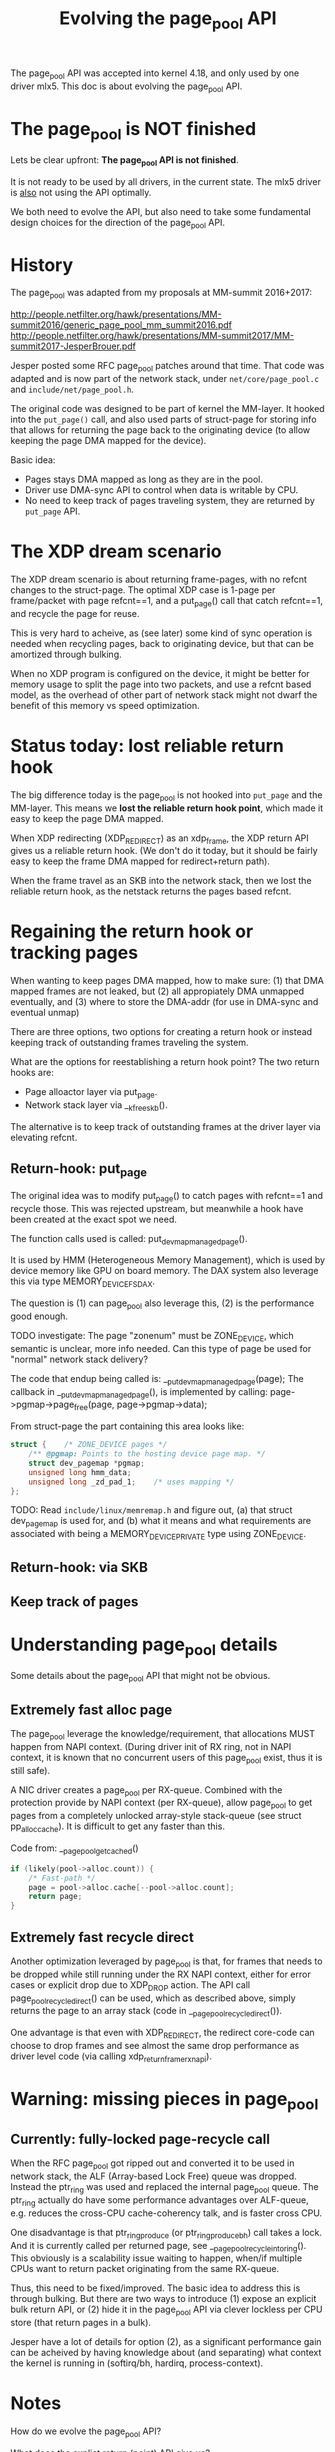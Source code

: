 # -*- fill-column: 79; -*-
#+Title: Evolving the page_pool API

The page_pool API was accepted into kernel 4.18, and only used by one driver
mlx5.  This doc is about evolving the page_pool API.

* The page_pool is NOT finished

Lets be clear upfront: *The page_pool API is not finished*.

It is not ready to be used by all drivers, in the current state.
The mlx5 driver is _also_ not using the API optimally.

We both need to evolve the API, but also need to take some fundamental design
choices for the direction of the page_pool API.

* History

The page_pool was adapted from my proposals at MM-summit 2016+2017:

 http://people.netfilter.org/hawk/presentations/MM-summit2016/generic_page_pool_mm_summit2016.pdf
 http://people.netfilter.org/hawk/presentations/MM-summit2017/MM-summit2017-JesperBrouer.pdf

Jesper posted some RFC page_pool patches around that time.  That code was
adapted and is now part of the network stack, under =net/core/page_pool.c= and
=include/net/page_pool.h=.

The original code was designed to be part of kernel the MM-layer.  It hooked
into the =put_page()= call, and also used parts of struct-page for storing info
that allows for returning the page back to the originating device (to allow
keeping the page DMA mapped for the device).

Basic idea:
 - Pages stays DMA mapped as long as they are in the pool.
 - Driver use DMA-sync API to control when data is writable by CPU.
 - No need to keep track of pages traveling system, they are returned by
   =put_page= API.

* The XDP dream scenario

The XDP dream scenario is about returning frame-pages, with no refcnt changes
to the struct-page.  The optimal XDP case is 1-page per frame/packet with page
refcnt==1, and a put_page() call that catch refcnt==1, and recycle the page for
reuse.

This is very hard to acheive, as (see later) some kind of sync operation is
needed when recycling pages, back to originating device, but that can be
amortized through bulking.

When no XDP program is configured on the device, it might be better for memory
usage to split the page into two packets, and use a refcnt based model, as the
overhead of other part of network stack might not dwarf the benefit of this
memory vs speed optimization.


* Status today: lost reliable return hook

The big difference today is the page_pool is not hooked into =put_page= and the
MM-layer.  This means we *lost the reliable return hook point*, which made it
easy to keep the page DMA mapped.

When XDP redirecting (XDP_REDIRECT) as an xdp_frame, the XDP return API gives
us a reliable return hook. (We don't do it today, but it should be fairly easy
to keep the frame DMA mapped for redirect+return path).

When the frame travel as an SKB into the network stack, then we lost the
reliable return hook, as the netstack returns the pages based refcnt.


* Regaining the return hook or tracking pages

When wanting to keep pages DMA mapped, how to make sure:
 (1) that DMA mapped frames are not leaked, but
 (2) all appropiately DMA unmapped eventually, and
 (3) where to store the DMA-addr (for use in DMA-sync and eventual unmap)

There are three options, two options for creating a return hook or instead
keeping track of outstanding frames traveling the system.

What are the options for reestablishing a return hook point?
The two return hooks are:
 - Page alloactor layer via put_page.
 - Network stack layer via __kfree_skb().

The alternative is to keep track of outstanding frames at the driver layer via
elevating refcnt.

** Return-hook: put_page

The original idea was to modify put_page() to catch pages with refcnt==1 and
recycle those.  This was rejected upstream, but meanwhile a hook have been
created at the exact spot we need.

The function calls used is called: put_devmap_managed_page().

It is used by HMM (Heterogeneous Memory Management), which is used by device
memory like GPU on board memory.  The DAX system also leverage this via type
MEMORY_DEVICE_FS_DAX.

The question is
 (1) can page_pool also leverage this,
 (2) is the performance good enough.

TODO investigate: The page "zonenum" must be ZONE_DEVICE, which semantic is
unclear, more info needed.  Can this type of page be used for "normal" network
stack delivery?

The code that endup being called is: __put_devmap_managed_page(page); The
callback in __put_devmap_managed_page(), is implemented by calling:
page->pgmap->page_free(page, page->pgmap->data);

From struct-page the part containing this area looks like:

#+BEGIN_SRC C
	struct {	/* ZONE_DEVICE pages */
		/** @pgmap: Points to the hosting device page map. */
		struct dev_pagemap *pgmap;
		unsigned long hmm_data;
		unsigned long _zd_pad_1;	/* uses mapping */
	};
#+END_SRC

TODO: Read =include/linux/memremap.h= and figure out, (a) that struct
dev_pagemap is used for, and (b) what it means and what requirements are
associated with being a MEMORY_DEVICE_PRIVATE type using ZONE_DEVICE.


** Return-hook: via SKB



** Keep track of pages





* Understanding page_pool details

Some details about the page_pool API that might not be obvious.

** Extremely fast alloc page

The page_pool leverage the knowledge/requirement, that allocations MUST happen
from NAPI context. (During driver init of RX ring, not in NAPI context, it is
known that no concurrent users of this page_pool exist, thus it is still safe).

A NIC driver creates a page_pool per RX-queue.  Combined with the protection
provide by NAPI context (per RX-queue), allow page_pool to get pages from a
completely unlocked array-style stack-queue (see struct pp_alloc_cache).  It is
difficult to get any faster than this.

Code from: __page_pool_get_cached()

#+BEGIN_SRC C
	if (likely(pool->alloc.count)) {
		/* Fast-path */
		page = pool->alloc.cache[--pool->alloc.count];
		return page;
	}
#+END_SRC

** Extremely fast recycle direct

Another optimization leveraged by page_pool is that, for frames that needs to
be dropped while still running under the RX NAPI context, either for error
cases or explicit drop due to XDP_DROP action.  The API call
page_pool_recycle_direct() can be used, which as described above, simply
returns the page to an array stack (code in __page_pool_recycle_direct()).

One advantage is that even with XDP_REDIRECT, the redirect core-code can choose
to drop frames and see almost the same drop performance as driver level code
(via calling xdp_return_frame_rx_napi).


* Warning: missing pieces in page_pool

** Currently: fully-locked page-recycle call

When the RFC page_pool got ripped out and converted it to be used in network
stack, the ALF (Array-based Lock Free) queue was dropped.  Instead the ptr_ring
was used and replaced the internal page_pool queue. The ptr_ring actually do
have some performance advantages over ALF-queue, e.g.  reduces the cross-CPU
cache-coherency talk, and is faster cross CPU.

One disadvantage is that ptr_ring_produce (or ptr_ring_produce_bh) call takes a
lock.  And it is currently called per returned page, see
__page_pool_recycle_into_ring(). This obviously is a scalability issue waiting
to happen, when/if multiple CPUs want to return packet originating from the
same RX-queue.

Thus, this need to be fixed/improved. The basic idea to address this is through
bulking.  But there are two ways to introduce (1) expose an explicit bulk
return API, or (2) hide it in the page_pool API via clever lockless per CPU
store (that return pages in a bulk).

Jesper have a lot of details for option (2), as a significant performance gain
can be acheived by having knowledge about (and separating) what context the
kernel is running in (softirq/bh, hardirq, process-context).



* Notes

How do we evolve the page_pool API?

What does the explict return (point) API give us?

Remember: the keep DMA mapped, is also a feature that needs to be leveraged
used by the XDP APIs.  Right now, the ndo_xdp_xmit does TX DMA map and DMA
unmap in completion.
